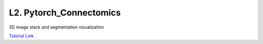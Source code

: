 L2. Pytorch_Connectomics
==========================

3D image stack and segmentation visualization

`Tutorial Link <https://donglaiw.github.io/pytorch_connectomics/build/html/notes/installation.html>`_
